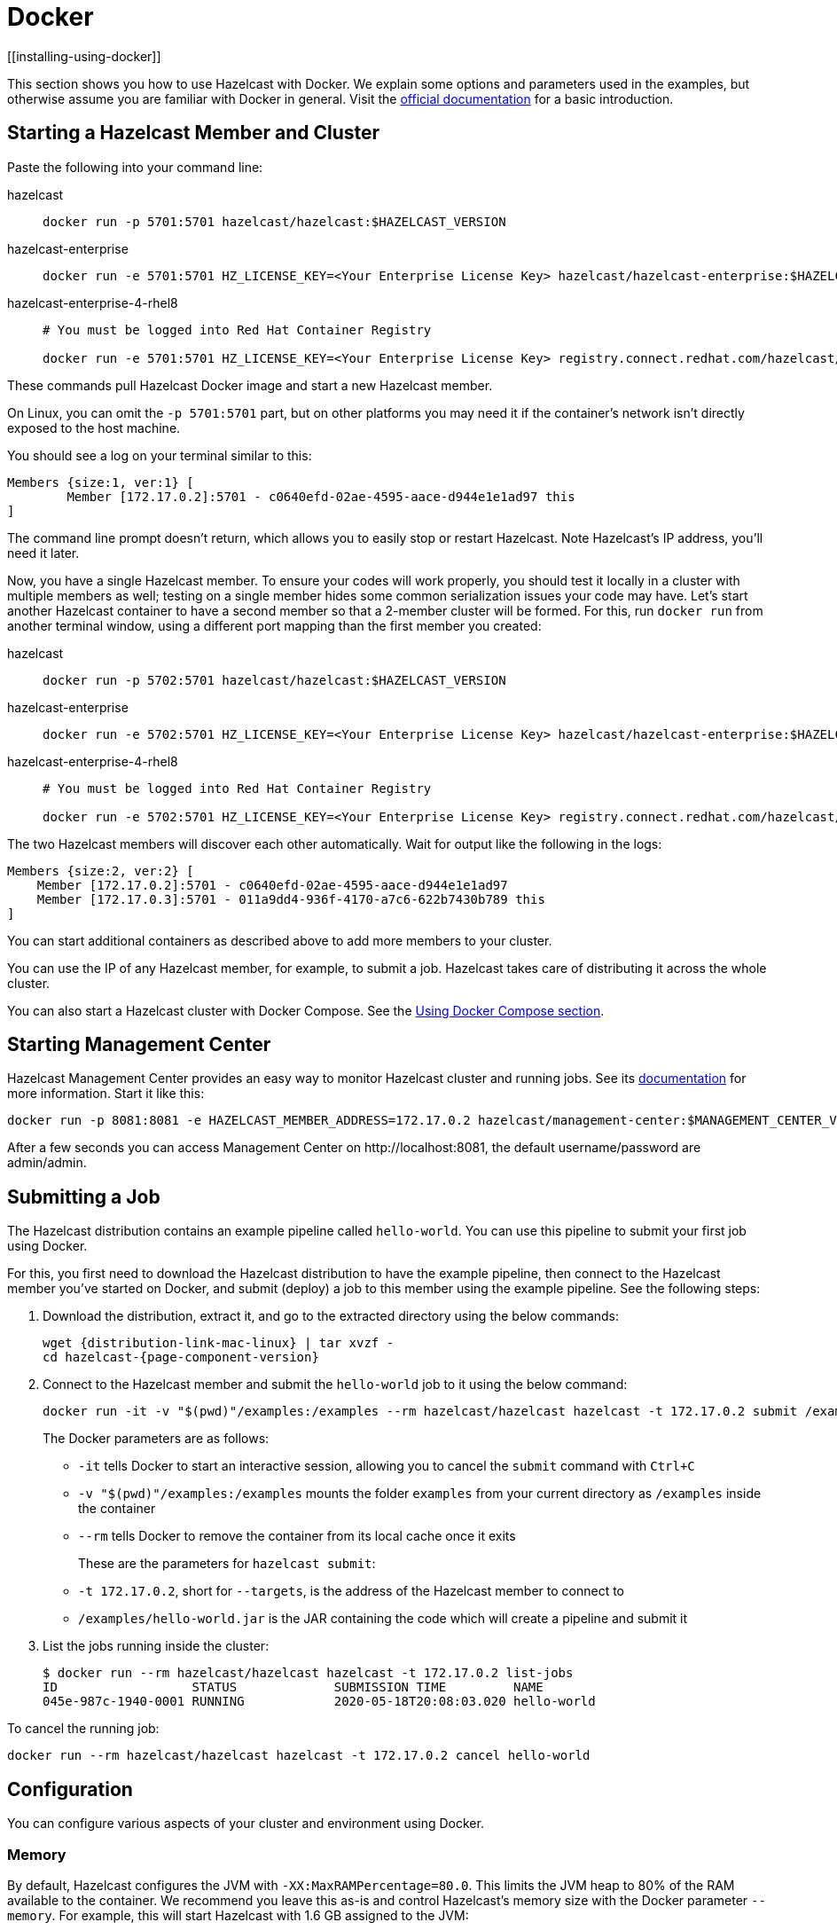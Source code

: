 = Docker
[[installing-using-docker]]

This section shows you how to use Hazelcast with Docker. We explain
some options and parameters used in the examples, but otherwise assume
you are familiar with Docker in general. Visit the https://docs.docker.com/get-started/[official documentation^] for a basic introduction.

== Starting a Hazelcast Member and Cluster

Paste the following into your command line:

[tabs] 
==== 
hazelcast:: 
+ 
-- 

[source,shell]
----
docker run -p 5701:5701 hazelcast/hazelcast:$HAZELCAST_VERSION
----
--

hazelcast-enterprise::
+
--
[source,shell]
----
docker run -e 5701:5701 HZ_LICENSE_KEY=<Your Enterprise License Key> hazelcast/hazelcast-enterprise:$HAZELCAST_VERSION
----
--

hazelcast-enterprise-4-rhel8::
+
[source,shell]
----
# You must be logged into Red Hat Container Registry

docker run -e 5701:5701 HZ_LICENSE_KEY=<Your Enterprise License Key> registry.connect.redhat.com/hazelcast/hazelcast-enterprise-4-rhel8:$HAZELCAST_VERSION
----
====

These commands pull Hazelcast Docker image and start a new Hazelcast member.

On Linux, you can omit the `-p 5701:5701` part, but on other platforms
you may need it if the container's network isn't directly exposed to the
host machine.

You should see a log on your terminal similar to this:

[source,plain]
----
Members {size:1, ver:1} [
	Member [172.17.0.2]:5701 - c0640efd-02ae-4595-aace-d944e1e1ad97 this
]
----

The command line prompt doesn't return, which allows you to easily stop or restart
Hazelcast. Note Hazelcast's IP address, you'll need it later.

Now, you have a single Hazelcast member.
To ensure your codes will work properly, you should test
it locally in a cluster with multiple members as well; testing on a single member hides some
common serialization issues your code may have. Let's start another
Hazelcast container to have a second member so that a 2-member cluster will be formed.
For this, run `docker run` from another terminal window, using a
different port mapping than the first member you created:

[tabs] 
==== 
hazelcast:: 
+ 
-- 

[source,shell]
----
docker run -p 5702:5701 hazelcast/hazelcast:$HAZELCAST_VERSION
----
--

hazelcast-enterprise::
+
--
[source,shell]
----
docker run -e 5702:5701 HZ_LICENSE_KEY=<Your Enterprise License Key> hazelcast/hazelcast-enterprise:$HAZELCAST_VERSION
----
--

hazelcast-enterprise-4-rhel8::
+
[source,shell]
----
# You must be logged into Red Hat Container Registry

docker run -e 5702:5701 HZ_LICENSE_KEY=<Your Enterprise License Key> registry.connect.redhat.com/hazelcast/hazelcast-enterprise-4-rhel8:$HAZELCAST_VERSION
----
====

The two Hazelcast members will discover each other automatically. Wait for
output like the following in the logs:

[source,plain]
----
Members {size:2, ver:2} [
    Member [172.17.0.2]:5701 - c0640efd-02ae-4595-aace-d944e1e1ad97
    Member [172.17.0.3]:5701 - 011a9dd4-936f-4170-a7c6-622b7430b789 this
]
----


You can start additional containers as described above to add
more members to your cluster.

You can use the IP of any Hazelcast member, for example, to submit a job. Hazelcast takes care of
distributing it across the whole cluster.

You can also start a Hazelcast cluster with Docker Compose. See the <<docker-compose, Using Docker Compose section>>.

== Starting Management Center

Hazelcast Management Center provides an easy way to monitor Hazelcast
cluster and running jobs. See its https://docs.hazelcast.com/management-center/latest[documentation]
for more information. Start it like this:

[source,bash]
----
docker run -p 8081:8081 -e HAZELCAST_MEMBER_ADDRESS=172.17.0.2 hazelcast/management-center:$MANAGEMENT_CENTER_VERSION
----

After a few seconds you can access Management Center on
\http://localhost:8081, the default
username/password are admin/admin.

== Submitting a Job

The Hazelcast distribution contains an example pipeline called `hello-world`.
You can use this pipeline to submit your first job using Docker.

For this, you first need to download the Hazelcast distribution to have the example pipeline,
then connect to the Hazelcast member you've started on Docker, and submit (deploy) a job to this member
using the example pipeline. See the following steps:

. Download the distribution, extract it, and go to the extracted directory using the below commands:
+
[source,bash,subs="attributes+"]
----
wget {distribution-link-mac-linux} | tar xvzf -
cd hazelcast-{page-component-version}
----

. Connect to the Hazelcast member and submit the `hello-world` job to it using the below command:
+
[source,bash]
----
docker run -it -v "$(pwd)"/examples:/examples --rm hazelcast/hazelcast hazelcast -t 172.17.0.2 submit /examples/hello-world.jar
----
+
The Docker parameters are as follows:
+
* `-it` tells Docker to start an interactive session, allowing you to
  cancel the `submit` command with `Ctrl+C`
* `-v "$(pwd)"/examples:/examples` mounts the folder `examples` from
  your current directory as `/examples` inside the container
* `--rm` tells Docker to remove the container from its local cache once
  it exits
+
These are the parameters for `hazelcast submit`:
+
* `-t 172.17.0.2`, short for `--targets`, is the address of the Hazelcast
  member to connect to
* `/examples/hello-world.jar` is the JAR containing the code which will
  create a pipeline and submit it

. List the jobs running inside the cluster:
+
[source,bash]
----
$ docker run --rm hazelcast/hazelcast hazelcast -t 172.17.0.2 list-jobs
ID                  STATUS             SUBMISSION TIME         NAME
045e-987c-1940-0001 RUNNING            2020-05-18T20:08:03.020 hello-world
----

To cancel the running job:

[source,bash]
----
docker run --rm hazelcast/hazelcast hazelcast -t 172.17.0.2 cancel hello-world
----

== Configuration

You can configure various aspects of your cluster and environment using Docker.

=== Memory

By default, Hazelcast configures the JVM with `-XX:MaxRAMPercentage=80.0`.
This limits the JVM heap to 80% of the RAM available to the container.
We recommend you leave this as-is and control Hazelcast's memory size with the
Docker parameter `--memory`. For example, this will start Hazelcast with 1.6
GB assigned to the JVM:

[source,bash]
----
docker run --memory 2g --rm hazelcast/hazelcast
----

=== JAVA_OPTS

To change the JVM parameters directly, use the `JAVA_OPTS` environment
variable. Hazelcast passes it to the JVM when starting. For example:

[source,bash]
----
docker run --memory 2g -e JAVA_OPTS="-XX:MaxRAMPercentage=85.0" --rm hazelcast/hazelcast
----

Make sure to leave enough free RAM for Metaspace and other overheads.

=== Custom Hazelcast Configuration File

You can configure Hazelcast with your own `hazelcast.yaml/xml`
by replacing the default ones in the container at
`/opt/hazelcast`. We recommend that you use the default
configuration file as a starting point:

[source,bash]
----
docker run --rm hazelcast/hazelcast cat /opt/hazelcast/hazelcast.yaml > hazelcast.yaml
----

Now edit the file and apply it when starting Hazelcast:

[source,bash]
----
docker run -v "$(pwd)"/hazelcast.yaml:/opt/hazelcast/hazelcast.yaml hazelcast/hazelcast
----

=== Extend Hazelcast's CLASSPATH with Custom Jars and Files

If you have to add more classes or files to Hazelcast's classpath, one way to
do it is to put them in a folder, e.g., `ext`, mount it to the
container, and set the `CLASSPATH` environment variable:

[source,bash]
----
docker run -e CLASSPATH="/opt/hazelcast/ext/" -v /path/to/ext:/opt/hazelcast/ext hazelcast/hazelcast
----

If you have just one file to add, it's simpler to mount it directly into
Hazelcast's `lib` folder:

[source,bash]
----
docker run -v /path/to/my.jar:/opt/hazelcast-jet/lib/my.jar hazelcast/hazelcast
----

=== Changing Logging Level

You can set the logging level using the `LOGGING_LEVEL` environment
variable:

[source,bash]
----
docker run -e LOGGING_LEVEL=DEBUG hazelcast/hazelcast
----

Available logging levels are (from highest to lowest): `FATAL`, `ERROR`,
`WARN`, `INFO`, `DEBUG`, `TRACE`. The default logging level is `INFO`.

If you need more control over logging, you can supply your own
`log4j2.properties` file. Use the default one as the starting point:

[source,bash]
----
docker run --rm hazelcast/hazelcast cat /opt/hazelcast/log4j2.properties > log4j2.properties
----

Edit the file and mount it when starting Hazelcast:

[source,bash]
----
docker run -v /path/to/log4j2.properties:/opt/hazelcast/log4j2.properties hazelcast/hazelcast
----

== Using Docker Compose

You can start a Hazelcast cluster managed by Docker Compose. This
also makes it easier to customize Hazelcast with configuration files, mounted
directories etc.

Here's a simple `docker-compose.yml`:

[source,xml]
----
version: '3'

services:
  hazelcast:
    image: hazelcast/hazelcast
    ports:
      - "5701-5703:5701"
----

Now you can start a 3-member Hazelcast cluster:

[source,bash]
----
docker-compose up --scale hazelcast=3
----

You should eventually see a 3-member cluster has formed:

[source,plain]
----
Members {size:3, ver:3} [
    Member [172.21.0.3]:5701 - 99d3de67-8c5d-452b-8165 -085a4cd1fcda
    Member [172.21.0.2]:5701 - 64f5b01b-847e-49e0-87f2 -db2a6f7750b7
    Member [172.21.0.4]:5701 - ffa362f9-617d-42bc-a74c -05ce857e8e48 this
]
----

The `ports` section says that port 5701 from each container should be
mapped to a port from the range 5701-5703. Increase the range if you
want to start more than three instances.

You can provide a custom `hazelcast.yaml/xml`
configuration file by using a volume:

[source,xml]
----
version: '3'

services:

  hazelcast:
    image: hazelcast/hazelcast
    ports:
      - "5701-5703:5701"
    volumes:
      - ./hazelcast.yaml:/opt/hazelcast/hazelcast.yaml
----

== Using Dockerfile

In addition to the aforementioned Docker methods,
you can also create your own Docker image using Dockerfiles for these purposes
to start Hazelcast and submit jobs.

For example, let's create a Docker image with the code of the `hello-world` job
from the <<submitting-a-job, Submitting a Job section>> and submit it to Hazelcast.

For this, you first need to create the Dockerfile as follows:

[source,dockerfile]
----
FROM hazelcast/hazelcast
ADD examples/hello-world.jar /examples/
ENV HAZELCAST_MEMBER_ADDRESS 172.17.0.2
CMD ["sh", "-c", "hazelcast -t $HAZELCAST_MEMBER_ADDRESS submit /examples/hello-world.jar"]
----

The Hazelcast address is exposed through the `HAZELCAST_MEMBER_ADDRESS` environment
variable, with the default value of `172.17.0.2`. This makes it easy to
pass a different address with `docker run -e HAZELCAST_MEMBER_ADDRESS=<another.one>`.

Then, you create your own Docker image using the following command, giving it the name `hazelcast-hello-world`:

[source,bash]
----
docker build . -t hazelcast-hello-world
----

You will see an output similar to the following:

[source,bash]
----
Sending build context to Docker daemon  77.35MB
...
Successfully built 6bc0f527b69c
Successfully tagged hazelcast-hello-world:latest
----

Finally, you submit the job as follows:

[source,bash]
----
docker run -it hazelcast-jet-hello-world
----

== Building a Custom Image from the Slim Image

Hazelcast offers a slim Docker image that
contains just the core Hazelcast engine. When image size is a concern, you can use it
as the starting point to build your custom image with just the
extensions you need.

Let's create and start a Docker image for Hazelcast with the Kafka extension.
In an empty directory, create a Dockerfile with the following content:

[source,dockerfile,subs="attributes+"]
----
FROM hazelcast:{page-component-version}-slim
ARG HZ_HOME=/opt/hazelcast
ARG REPO_URL=https://repo1.maven.org/maven2/com/hazelcast
ADD $REPO_URL/hazelcast-kafka/5.0/hazelcast-kafka-5.0-jar-with-dependencies.jar $HZ_HOME/lib/
# ... more ADD statements ...
----

NOTE: To find the available extensions and their URLs, open the
https://repo1.maven.org/maven2/com/hazelcast/hazelcast[Maven
URL] in your browser.

Build the image from the above Dockerfile using the following command, giving it the name `hazelcast-with-kafka`:

[source,bash]
----
docker build . -t hazelcast-with-kafka
----

Start the Docker image as follows:

[source,bash]
----
docker run -p 5701:5701 hazelcast-with-kafka
----

For more information on Dockerfile, go to its https://docs.docker.com/engine/reference/builder/[documentation].
